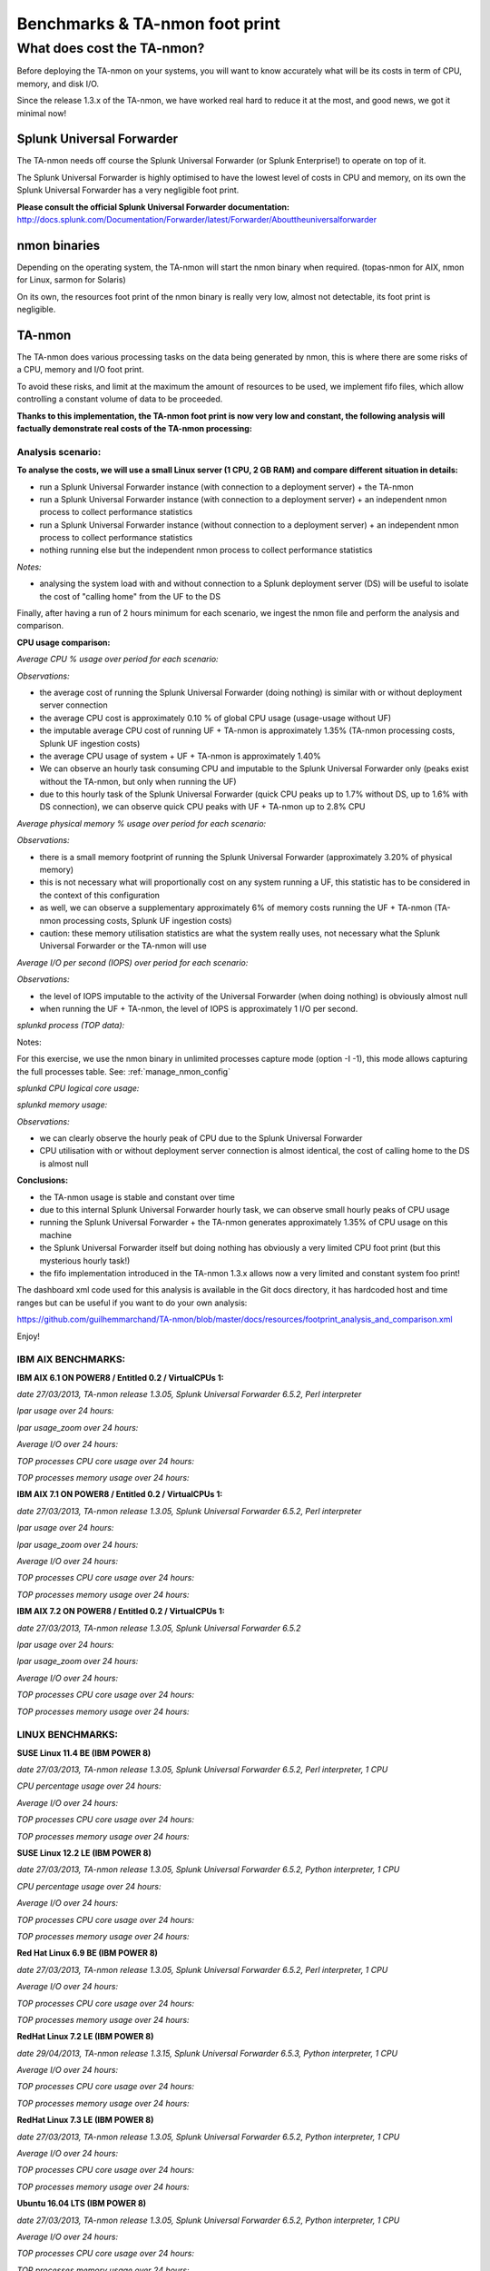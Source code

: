 ###############################
Benchmarks & TA-nmon foot print
###############################

===========================
What does cost the TA-nmon?
===========================

Before deploying the TA-nmon on your systems, you will want to know accurately what will be its costs in term of CPU, memory, and disk I/O.

Since the release 1.3.x of the TA-nmon, we have worked real hard to reduce it at the most, and good news, we got it minimal now!

**************************
Splunk Universal Forwarder
**************************

The TA-nmon needs off course the Splunk Universal Forwarder (or Splunk Enterprise!) to operate on top of it.

The Splunk Universal Forwarder is highly optimised to have the lowest level of costs in CPU and memory, on its own the Splunk Universal Forwarder has a very negligible foot print.

**Please consult the official Splunk Universal Forwarder documentation:** http://docs.splunk.com/Documentation/Forwarder/latest/Forwarder/Abouttheuniversalforwarder

*************
nmon binaries
*************

Depending on the operating system, the TA-nmon will start the nmon binary when required. (topas-nmon for AIX, nmon for Linux, sarmon for Solaris)

On its own, the resources foot print of the nmon binary is really very low, almost not detectable, its foot print is negligible.

*******
TA-nmon
*******

The TA-nmon does various processing tasks on the data being generated by nmon, this is where there are some risks of a CPU, memory and I/O foot print.

To avoid these risks, and limit at the maximum the amount of resources to be used, we implement fifo files, which allow controlling a constant volume of data to be proceeded.

**Thanks to this implementation, the TA-nmon foot print is now very low and constant, the following analysis will factually demonstrate real costs of the TA-nmon processing:**

Analysis scenario:
------------------

**To analyse the costs, we will use a small Linux server (1 CPU, 2 GB RAM) and compare different situation in details:**

- run a Splunk Universal Forwarder instance (with connection to a deployment server) + the TA-nmon
- run a Splunk Universal Forwarder instance (with connection to a deployment server) + an independent nmon process to collect performance statistics
- run a Splunk Universal Forwarder instance (without connection to a deployment server) + an independent nmon process to collect performance statistics
- nothing running else but the independent nmon process to collect performance statistics

*Notes:*

- analysing the system load with and without connection to a Splunk deployment server (DS) will be useful to isolate the cost of "calling home" from the UF to the DS

Finally, after having a run of 2 hours minimum for each scenario, we ingest the nmon file and perform the analysis and comparison.

**CPU usage comparison:**

*Average CPU % usage over period for each scenario:*

.. image:: img/compare/cpu_average.png
   :alt: img/compare/cpu_average.png
   :align: center

.. image:: img/compare/cpu_overlapped.png
   :alt: img/compare/cpu_overlapped.png
   :align: center

.. image:: img/compare/cpu_multi.png
   :alt: img/compare/cpu_multi.png
   :align: center

*Observations:*

- the average cost of running the Splunk Universal Forwarder (doing nothing) is similar with or without deployment server connection
- the average CPU cost is approximately 0.10 % of global CPU usage (usage-usage without UF)
- the imputable average CPU cost of running UF + TA-nmon is approximately 1.35% (TA-nmon processing costs, Splunk UF ingestion costs)
- the average CPU usage of system + UF + TA-nmon is approximately 1.40%
- We can observe an hourly task consuming CPU and imputable to the Splunk Universal Forwarder only (peaks exist without the TA-nmon, but only when running the UF)
- due to this hourly task of the Splunk Universal Forwarder (quick CPU peaks up to 1.7% without DS, up to 1.6% with DS connection), we can observe quick CPU peaks with UF + TA-nmon up to 2.8% CPU

*Average physical memory % usage over period for each scenario:*

.. image:: img/compare/mem_average.png
   :alt: img/compare/mem_average.png
   :align: center

.. image:: img/compare/mem_overlapped.png
   :alt: img/compare/mem_overlapped.png
   :align: center

*Observations:*

- there is a small memory footprint of running the Splunk Universal Forwarder (approximately 3.20% of physical memory)
- this is not necessary what will proportionally cost on any system running a UF, this statistic has to be considered in the context of this configuration
- as well, we can observe a supplementary approximately 6% of memory costs running the UF + TA-nmon (TA-nmon processing costs, Splunk UF ingestion costs)
- caution: these memory utilisation statistics are what the system really uses, not necessary what the Splunk Universal Forwarder or the TA-nmon will use

*Average I/O per second (IOPS) over period for each scenario:*

.. image:: img/compare/iops_average.png
   :alt: img/compare/iops_average.png
   :align: center

.. image:: img/compare/iops_overlapped.png
   :alt: img/compare/iops_overlapped.png
   :align: center

*Observations:*

- the level of IOPS imputable to the activity of the Universal Forwarder (when doing nothing) is obviously almost null
- when running the UF + TA-nmon, the level of IOPS is approximately 1 I/O per second.

*splunkd process (TOP data):*

Notes:

For this exercise, we use the nmon binary in unlimited processes capture mode (option -I -1), this mode allows capturing the full processes table.
See: :ref:`manage_nmon_config`

*splunkd CPU logical core usage:*

.. image:: img/compare/top_splunkd_cpu_overlapped.png
   :alt: img/compare/top_splunkd_cpu_overlapped.png
   :align: center

.. image:: img/compare/top_splunkd_cpu_multi.png
   :alt: img/compare/top_splunkd_cpu_multi.png
   :align: center

*splunkd memory usage:*

.. image:: img/compare/top_splunkd_mem.png
   :alt: img/compare/top_splunkd_mem.png
   :align: center

*Observations:*

- we can clearly observe the hourly peak of CPU due to the Splunk Universal Forwarder
- CPU utilisation with or without deployment server connection is almost identical, the cost of calling home to the DS is almost null

**Conclusions:**

- the TA-nmon usage is stable and constant over time
- due to this internal Splunk Universal Forwarder hourly task, we can observe small hourly peaks of CPU usage
- running the Splunk Universal Forwarder + the TA-nmon generates approximately 1.35% of CPU usage on this machine
- the Splunk Universal Forwarder itself but doing nothing has obviously a very limited CPU foot print (but this mysterious hourly task!)
- the fifo implementation introduced in the TA-nmon 1.3.x allows now a very limited and constant system foo print!

The dashboard xml code used for this analysis is available in the Git docs directory, it has hardcoded host and time ranges but can be useful if you want to do your own analysis:

https://github.com/guilhemmarchand/TA-nmon/blob/master/docs/resources/footprint_analysis_and_comparison.xml

Enjoy!

IBM AIX BENCHMARKS:
-------------------

**IBM AIX 6.1 ON POWER8 / Entitled 0.2 / VirtualCPUs 1:**

*date 27/03/2013, TA-nmon release 1.3.05, Splunk Universal Forwarder 6.5.2, Perl interpreter*

*lpar usage over 24 hours:*

.. image:: img/bench_AIX/AIX_61/lpar_full.png
   :alt: img/bench_AIX/AIX_61/lpar_full.png
   :align: center

*lpar usage_zoom over 24 hours:*

.. image:: img/bench_AIX/AIX_61/lpar_zoom.png
   :alt: img/bench_AIX/AIX_61/lpar_zoom.png
   :align: center

*Average I/O over 24 hours:*

.. image:: img/bench_AIX/AIX_61/iops.png
   :alt: img/bench_AIX/AIX_61/iops.png
   :align: center

*TOP processes CPU core usage over 24 hours:*

.. image:: img/bench_AIX/AIX_61/top_cpu.png
   :alt: img/bench_AIX/AIX_61/top_cpu.png
   :align: center

*TOP processes memory usage over 24 hours:*

.. image:: img/bench_AIX/AIX_61/top_memory.png
   :alt: img/bench_AIX/AIX_61/top_memory.png
   :align: center

**IBM AIX 7.1 ON POWER8 / Entitled 0.2 / VirtualCPUs 1:**

*date 27/03/2013, TA-nmon release 1.3.05, Splunk Universal Forwarder 6.5.2, Perl interpreter*

*lpar usage over 24 hours:*

.. image:: img/bench_AIX/AIX_71/lpar_full.png
   :alt: img/bench_AIX/AIX_71/lpar_full.png
   :align: center

*lpar usage_zoom over 24 hours:*

.. image:: img/bench_AIX/AIX_71/lpar_zoom.png
   :alt: img/bench_AIX/AIX_71/lpar_zoom.png
   :align: center

*Average I/O over 24 hours:*

.. image:: img/bench_AIX/AIX_71/iops.png
   :alt: img/bench_AIX/AIX_71/iops.png
   :align: center

*TOP processes CPU core usage over 24 hours:*

.. image:: img/bench_AIX/AIX_71/top_cpu.png
   :alt: img/bench_AIX/AIX_71/top_cpu.png
   :align: center

*TOP processes memory usage over 24 hours:*

.. image:: img/bench_AIX/AIX_71/top_memory.png
   :alt: img/bench_AIX/AIX_71/top_memory.png
   :align: center

**IBM AIX 7.2 ON POWER8 / Entitled 0.2 / VirtualCPUs 1:**

*date 27/03/2013, TA-nmon release 1.3.05, Splunk Universal Forwarder 6.5.2*

*lpar usage over 24 hours:*

.. image:: img/bench_AIX/AIX_72/lpar_full.png
   :alt: img/bench_AIX/AIX_72/lpar_full.png
   :align: center

*lpar usage_zoom over 24 hours:*

.. image:: img/bench_AIX/AIX_72/lpar_zoom.png
   :alt: img/bench_AIX/AIX_72/lpar_zoom.png
   :align: center

*Average I/O over 24 hours:*

.. image:: img/bench_AIX/AIX_72/iops.png
   :alt: img/bench_AIX/AIX_72/iops.png
   :align: center

*TOP processes CPU core usage over 24 hours:*

.. image:: img/bench_AIX/AIX_72/top_cpu.png
   :alt: img/bench_AIX/AIX_72/top_cpu.png
   :align: center

*TOP processes memory usage over 24 hours:*

.. image:: img/bench_AIX/AIX_72/top_memory.png
   :alt: img/bench_AIX/AIX_72/top_memory.png
   :align: center

LINUX BENCHMARKS:
-----------------

**SUSE Linux 11.4 BE (IBM POWER 8)**

*date 27/03/2013, TA-nmon release 1.3.05, Splunk Universal Forwarder 6.5.2, Perl interpreter, 1 CPU*

*CPU percentage usage over 24 hours:*

.. image:: img/bench_LINUX/SUSE_114_BE/cpu_full.png
   :alt: img/bench_LINUX/SUSE_114_BE/cpu_full.png
   :align: center

.. image:: img/bench_LINUX/SUSE_114_BE/cpu_pct.png
   :alt: img/bench_LINUX/SUSE_114_BE/cpu_pct.png
   :align: center

*Average I/O over 24 hours:*

.. image:: img/bench_LINUX/SUSE_114_BE/iops.png
   :alt: img/bench_LINUX/SUSE_114_BE/iops.png
   :align: center

*TOP processes CPU core usage over 24 hours:*

.. image:: img/bench_LINUX/SUSE_114_BE/top_cpu.png
   :alt: img/bench_LINUX/SUSE_114_BE/top_cpu.png
   :align: center

*TOP processes memory usage over 24 hours:*

.. image:: img/bench_LINUX/SUSE_114_BE/top_memory.png
   :alt: img/bench_LINUX/SUSE_114_BE/top_memory.png
   :align: center

**SUSE Linux 12.2 LE (IBM POWER 8)**

*date 27/03/2013, TA-nmon release 1.3.05, Splunk Universal Forwarder 6.5.2, Python interpreter, 1 CPU*

*CPU percentage usage over 24 hours:*

.. image:: img/bench_LINUX/SUSE_122_LE/cpu_full.png
   :alt: img/bench_LINUX/SUSE_122_LE/cpu_full.png
   :align: center

.. image:: img/bench_LINUX/SUSE_122_LE/cpu_pct.png
   :alt: img/bench_LINUX/SUSE_122_LE/cpu_pct.png
   :align: center

*Average I/O over 24 hours:*

.. image:: img/bench_LINUX/SUSE_122_LE/iops.png
   :alt: img/bench_LINUX/SUSE_122_LE/iops.png
   :align: center

*TOP processes CPU core usage over 24 hours:*

.. image:: img/bench_LINUX/SUSE_122_LE/top_cpu.png
   :alt: img/bench_LINUX/SUSE_122_LE/top_cpu.png
   :align: center

*TOP processes memory usage over 24 hours:*

.. image:: img/bench_LINUX/SUSE_122_LE/top_memory.png
   :alt: img/bench_LINUX/SUSE_122_LE/top_memory.png
   :align: center

**Red Hat Linux 6.9 BE (IBM POWER 8)**

*date 27/03/2013, TA-nmon release 1.3.05, Splunk Universal Forwarder 6.5.2, Perl interpreter, 1 CPU*

.. image:: img/bench_LINUX/RHEL_69_BE/cpu_full.png
   :alt: img/bench_LINUX/RHEL_69_BE/cpu_full.png
   :align: center

.. image:: img/bench_LINUX/RHEL_69_BE/cpu_pct.png
   :alt: img/bench_LINUX/RHEL_69_BE/cpu_pct.png
   :align: center

*Average I/O over 24 hours:*

.. image:: img/bench_LINUX/RHEL_69_BE/iops.png
   :alt: img/bench_LINUX/RHEL_69_BE/iops.png
   :align: center

*TOP processes CPU core usage over 24 hours:*

.. image:: img/bench_LINUX/RHEL_69_BE/top_cpu.png
   :alt: img/bench_LINUX/RHEL_69_BE/top_cpu.png
   :align: center

*TOP processes memory usage over 24 hours:*

.. image:: img/bench_LINUX/SUSE_122_LE/top_memory.png
   :alt: img/bench_LINUX/SUSE_122_LE/top_memory.png
   :align: center

**RedHat Linux 7.2 LE (IBM POWER 8)**

*date 29/04/2013, TA-nmon release 1.3.15, Splunk Universal Forwarder 6.5.3, Python interpreter, 1 CPU*

.. image:: img/bench_LINUX/RHEL_72_LE/cpu_full.png
   :alt: img/bench_LINUX/RHEL_72_LE/cpu_full.png
   :align: center

.. image:: img/bench_LINUX/RHEL_72_LE/cpu_pct.png
   :alt: img/bench_LINUX/RHEL_72_LE/cpu_pct.png
   :align: center

*Average I/O over 24 hours:*

.. image:: img/bench_LINUX/RHEL_72_LE/iops.png
   :alt: img/bench_LINUX/RHEL_72_LE/iops.png
   :align: center

*TOP processes CPU core usage over 24 hours:*

.. image:: img/bench_LINUX/RHEL_72_LE/top_cpu.png
   :alt: img/bench_LINUX/RHEL_72_LE/top_cpu.png
   :align: center

*TOP processes memory usage over 24 hours:*

.. image:: img/bench_LINUX/RHEL_72_LE/top_memory.png
   :alt: img/bench_LINUX/RHEL_72_LE/top_memory.png
   :align: center

**RedHat Linux 7.3 LE (IBM POWER 8)**

*date 27/03/2013, TA-nmon release 1.3.05, Splunk Universal Forwarder 6.5.2, Python interpreter, 1 CPU*

.. image:: img/bench_LINUX/RHEL_73_LE/cpu_full.png
   :alt: img/bench_LINUX/RHEL_73_LE/cpu_full.png
   :align: center

.. image:: img/bench_LINUX/RHEL_73_LE/cpu_pct.png
   :alt: img/bench_LINUX/RHEL_73_LE/cpu_pct.png
   :align: center

*Average I/O over 24 hours:*

.. image:: img/bench_LINUX/RHEL_73_LE/iops.png
   :alt: img/bench_LINUX/RHEL_73_LE/iops.png
   :align: center

*TOP processes CPU core usage over 24 hours:*

.. image:: img/bench_LINUX/RHEL_73_LE/top_cpu.png
   :alt: img/bench_LINUX/RHEL_73_LE/top_cpu.png
   :align: center

*TOP processes memory usage over 24 hours:*

.. image:: img/bench_LINUX/RHEL_73_LE/top_memory.png
   :alt: img/bench_LINUX/RHEL_73_LE/top_memory.png
   :align: center

**Ubuntu 16.04 LTS (IBM POWER 8)**

*date 27/03/2013, TA-nmon release 1.3.05, Splunk Universal Forwarder 6.5.2, Python interpreter, 1 CPU*

.. image:: img/bench_LINUX/UBUNTU_1604_LTS/cpu_full.png
   :alt: img/bench_LINUX/UBUNTU_1604_LTS/cpu_full.png
   :align: center

.. image:: img/bench_LINUX/UBUNTU_1604_LTS/cpu_pct.png
   :alt: img/bench_LINUX/UBUNTU_1604_LTS/cpu_pct.png
   :align: center

*Average I/O over 24 hours:*

.. image:: img/bench_LINUX/UBUNTU_1604_LTS/iops.png
   :alt: img/bench_LINUX/UBUNTU_1604_LTS/iops.png
   :align: center

*TOP processes CPU core usage over 24 hours:*

.. image:: img/bench_LINUX/UBUNTU_1604_LTS/top_cpu.png
   :alt: img/bench_LINUX/UBUNTU_1604_LTS/top_cpu.png
   :align: center

*TOP processes memory usage over 24 hours:*

.. image:: img/bench_LINUX/UBUNTU_1604_LTS/top_memory.png
   :alt: img/bench_LINUX/UBUNTU_1604_LTS/top_memory.png
   :align: center
